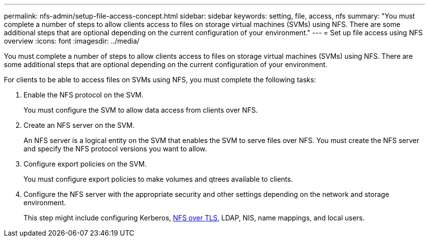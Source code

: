 ---
permalink: nfs-admin/setup-file-access-concept.html
sidebar: sidebar
keywords: setting, file, access, nfs
summary: "You must complete a number of steps to allow clients access to files on storage virtual machines (SVMs) using NFS. There are some additional steps that are optional depending on the current configuration of your environment."
---
= Set up file access using NFS overview
:icons: font
:imagesdir: ../media/

[.lead]
You must complete a number of steps to allow clients access to files on storage virtual machines (SVMs) using NFS. There are some additional steps that are optional depending on the current configuration of your environment.

For clients to be able to access files on SVMs using NFS, you must complete the following tasks:

. Enable the NFS protocol on the SVM.
+
You must configure the SVM to allow data access from clients over NFS.

. Create an NFS server on the SVM.
+
An NFS server is a logical entity on the SVM that enables the SVM to serve files over NFS. You must create the NFS server and specify the NFS protocol versions you want to allow.

. Configure export policies on the SVM.
+
You must configure export policies to make volumes and qtrees available to clients.

. Configure the NFS server with the appropriate security and other settings depending on the network and storage environment.
+
This step might include configuring Kerberos, link:tls-nfs-strong-security-concept.html[NFS over TLS], LDAP, NIS, name mappings, and local users.
